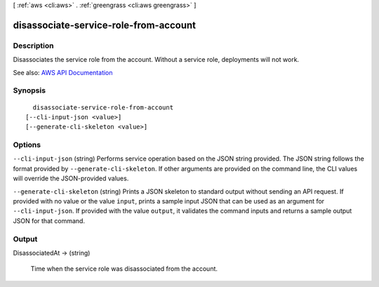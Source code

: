 [ :ref:`aws <cli:aws>` . :ref:`greengrass <cli:aws greengrass>` ]

.. _cli:aws greengrass disassociate-service-role-from-account:


**************************************
disassociate-service-role-from-account
**************************************



===========
Description
===========

Disassociates the service role from the account. Without a service role, deployments will not work.

See also: `AWS API Documentation <https://docs.aws.amazon.com/goto/WebAPI/greengrass-2017-06-07/DisassociateServiceRoleFromAccount>`_


========
Synopsis
========

::

    disassociate-service-role-from-account
  [--cli-input-json <value>]
  [--generate-cli-skeleton <value>]




=======
Options
=======

``--cli-input-json`` (string)
Performs service operation based on the JSON string provided. The JSON string follows the format provided by ``--generate-cli-skeleton``. If other arguments are provided on the command line, the CLI values will override the JSON-provided values.

``--generate-cli-skeleton`` (string)
Prints a JSON skeleton to standard output without sending an API request. If provided with no value or the value ``input``, prints a sample input JSON that can be used as an argument for ``--cli-input-json``. If provided with the value ``output``, it validates the command inputs and returns a sample output JSON for that command.



======
Output
======

DisassociatedAt -> (string)

  Time when the service role was disassociated from the account.

  

